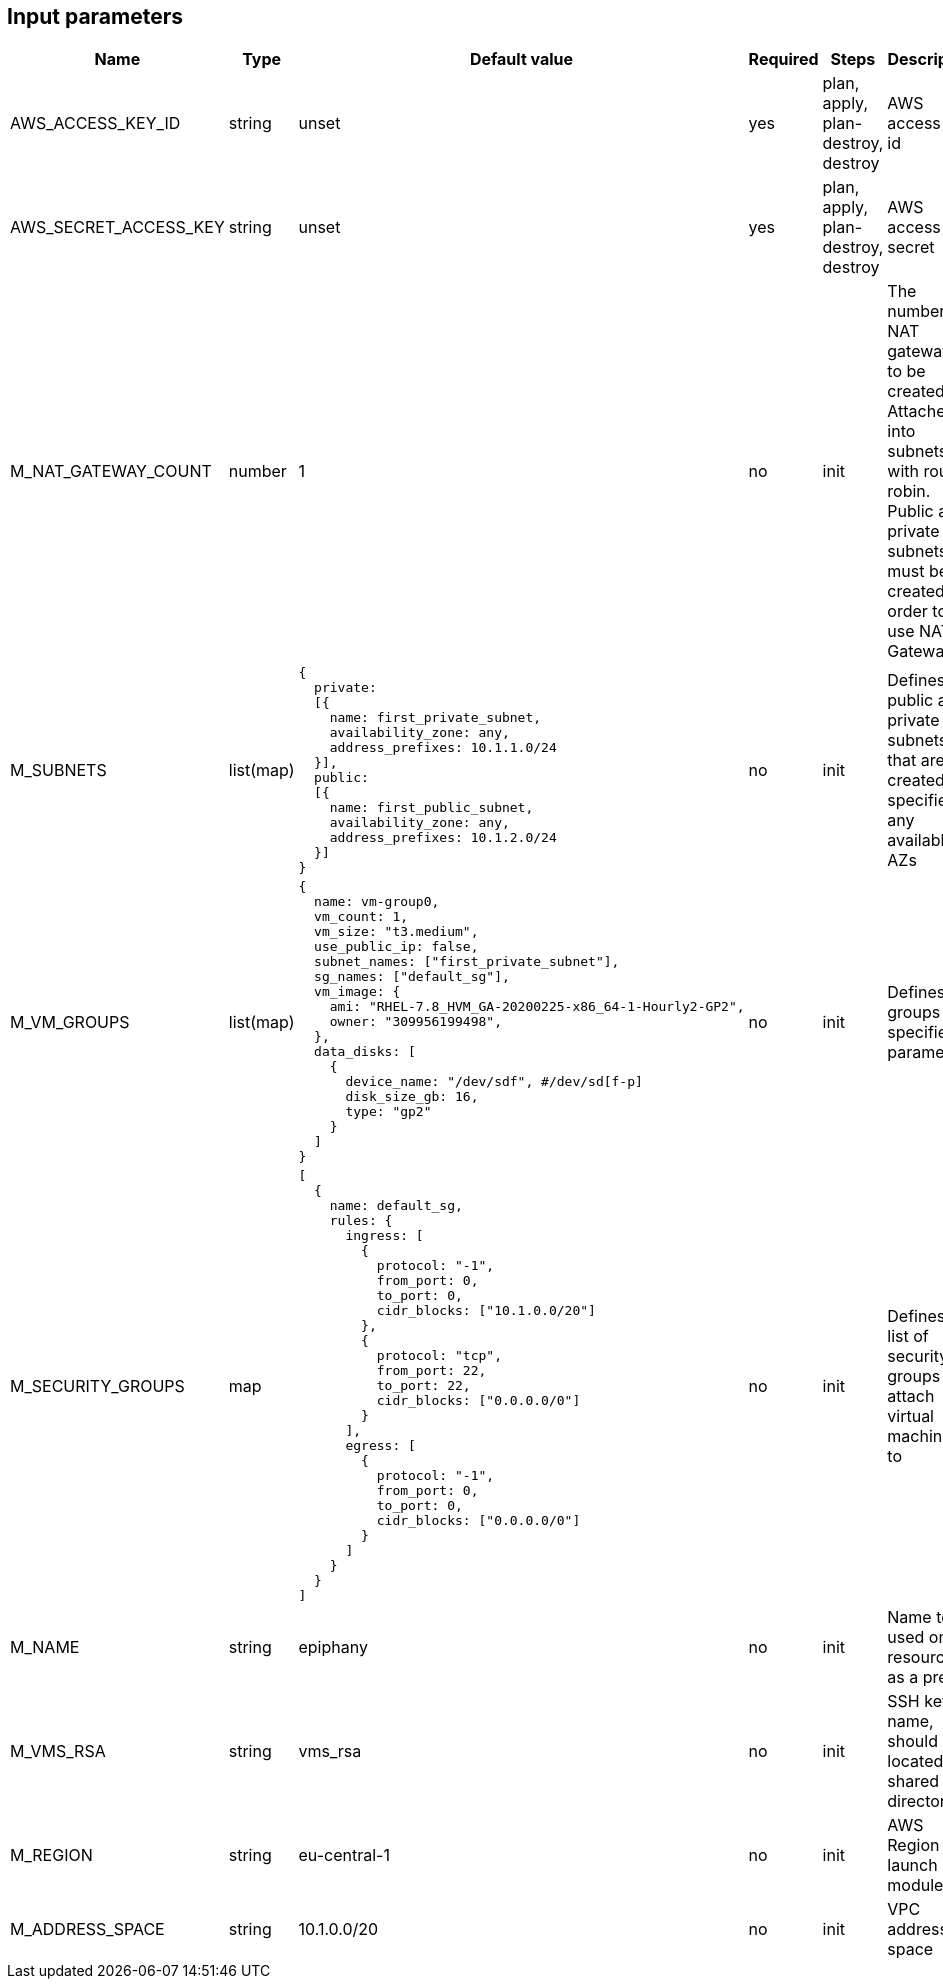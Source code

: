 == Input parameters

[width="100%",cols="7%,1%,25%a,1%,20%,50%a",options="header",]
|===
|Name |Type |Default value |Required |Steps |Description
|AWS_ACCESS_KEY_ID |string |unset |yes |plan, apply, plan-destroy, destroy
|AWS access key id

|AWS_SECRET_ACCESS_KEY |string |unset |yes |plan, apply, plan-destroy, destroy
|AWS access key secret

|M_NAT_GATEWAY_COUNT |number |1 |no |init |The number of NAT gateways
to be created. Attached into subnets with round-robin. Public and private subnets must be created in order to use NAT Gateway.

|M_SUBNETS |list(map)
|
[source]
----
{
  private:
  [{
    name: first_private_subnet,
    availability_zone: any,
    address_prefixes: 10.1.1.0/24
  }],
  public:
  [{
    name: first_public_subnet,
    availability_zone: any,
    address_prefixes: 10.1.2.0/24
  }]
}
----
|no |init |Defines public and private subnets
that are created in specified or any available AZs

|M_VM_GROUPS |list(map)
|
[source]
----
{
  name: vm-group0,
  vm_count: 1,
  vm_size: "t3.medium",
  use_public_ip: false,
  subnet_names: ["first_private_subnet"],
  sg_names: ["default_sg"],
  vm_image: {
    ami: "RHEL-7.8_HVM_GA-20200225-x86_64-1-Hourly2-GP2",
    owner: "309956199498",
  },
  data_disks: [
    {
      device_name: "/dev/sdf", #/dev/sd[f-p]
      disk_size_gb: 16,
      type: "gp2"
    }
  ]
}
----
|no |init |Defines vm groups with specified parameters. 


|M_SECURITY_GROUPS |map
|
[source]
----
[
  {
    name: default_sg,
    rules: {
      ingress: [
        {
          protocol: "-1",
          from_port: 0,
          to_port: 0,
          cidr_blocks: ["10.1.0.0/20"]
        },
        {
          protocol: "tcp",
          from_port: 22,
          to_port: 22,
          cidr_blocks: ["0.0.0.0/0"]
        }
      ],
      egress: [
      	{
          protocol: "-1",
          from_port: 0,
          to_port: 0,
          cidr_blocks: ["0.0.0.0/0"]
        }
      ]
    }
  }
]
----
|no |init |Defines the list of security groups to attach virtual machines to

|M_NAME |string |epiphany |no |init |Name to be used on all resources
as a prefix

|M_VMS_RSA |string |vms_rsa |no |init |SSH key name, should be located in
shared directory

|M_REGION |string |eu-central-1 |no |init |AWS Region to launch
module in

|M_ADDRESS_SPACE |string |10.1.0.0/20 |no |init |VPC address space

|===
